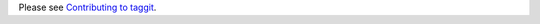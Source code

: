 Please see `Contributing to taggit <https://django-taggit.readthedocs.io/en/latest/contributing.html>`_.
